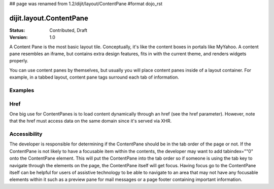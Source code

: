 ## page was renamed from 1.2/dijit/layout/ContentPane
#format dojo_rst

dijit.layout.ContentPane
========================

:Status: Contributed, Draft
:Version: 1.0

A Content Pane is the most basic layout tile. Conceptually, it's like the content boxes in portals like MyYahoo. A content pane resembles an iframe, but contains extra design features, fits in with the current theme, and renders widgets properly.

You can use content panes by themselves, but usually you will place content panes inside of a layout container. For example, in a tabbed layout, content pane tags surround each tab of information. 

Examples
--------

.. cv-compound::

  .. cv:: javascript

    <script type="text/jscript">
    dojo.require("dijit.layout.ContentPane");
    </script>

  .. cv:: html

    <div dojoType="dijit.layout.ContentPane">
      Hi, pretty boring huh?
    </div>

Href
----
One big use for ContentPanes is to load content dynamically through an href (see the href parameter).
However, note that the href must access data on the same domain since it's served via XHR.

Accessibility
-------------

The developer is responsible for determining if the ContentPane should be in the tab order of the page or not. If the ContentPane is not likely to have a focusable item within the contents, the developer may want to add tabindex=""0" onto the ContentPane element. This will put the ContentPane into the tab order so if someone is using the tab key to navigate through the elements on the page, the ContentPane itself will get focus. Having focus go to the ContentPane itself can be helpful for users of assistive technology to be able to navigate to an area that may not have any focusable elements within it such as a preview pane for mail messages or a page footer containing important information.
